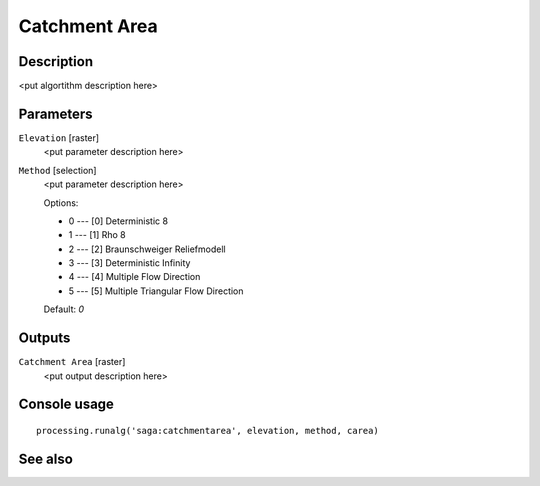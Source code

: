 Catchment Area
==============

Description
-----------

<put algortithm description here>

Parameters
----------

``Elevation`` [raster]
  <put parameter description here>

``Method`` [selection]
  <put parameter description here>

  Options:

  * 0 --- [0] Deterministic 8
  * 1 --- [1] Rho 8
  * 2 --- [2] Braunschweiger Reliefmodell
  * 3 --- [3] Deterministic Infinity
  * 4 --- [4] Multiple Flow Direction
  * 5 --- [5] Multiple Triangular Flow Direction

  Default: *0*

Outputs
-------

``Catchment Area`` [raster]
  <put output description here>

Console usage
-------------

::

  processing.runalg('saga:catchmentarea', elevation, method, carea)

See also
--------

